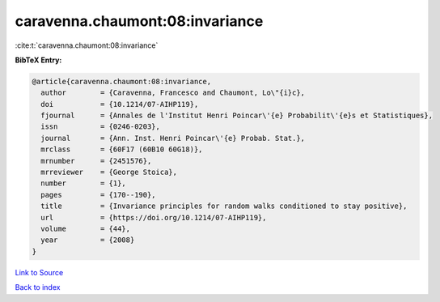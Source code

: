 caravenna.chaumont:08:invariance
================================

:cite:t:`caravenna.chaumont:08:invariance`

**BibTeX Entry:**

.. code-block:: bibtex

   @article{caravenna.chaumont:08:invariance,
     author        = {Caravenna, Francesco and Chaumont, Lo\"{i}c},
     doi           = {10.1214/07-AIHP119},
     fjournal      = {Annales de l'Institut Henri Poincar\'{e} Probabilit\'{e}s et Statistiques},
     issn          = {0246-0203},
     journal       = {Ann. Inst. Henri Poincar\'{e} Probab. Stat.},
     mrclass       = {60F17 (60B10 60G18)},
     mrnumber      = {2451576},
     mrreviewer    = {George Stoica},
     number        = {1},
     pages         = {170--190},
     title         = {Invariance principles for random walks conditioned to stay positive},
     url           = {https://doi.org/10.1214/07-AIHP119},
     volume        = {44},
     year          = {2008}
   }

`Link to Source <https://doi.org/10.1214/07-AIHP119},>`_


`Back to index <../By-Cite-Keys.html>`_
